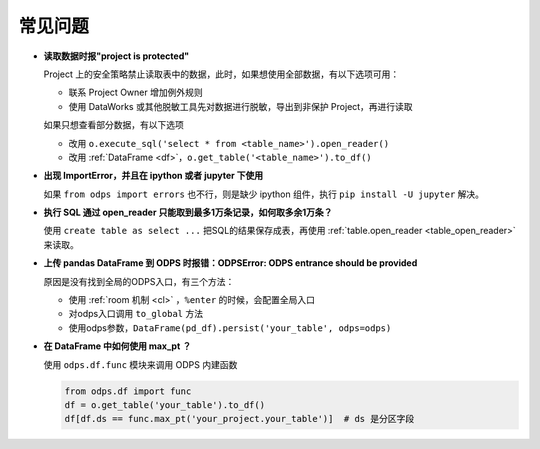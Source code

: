 .. _faq:


常见问题
============

.. intinclude:: faq-int-zh.rst
.. extinclude:: faq-ext-zh.rst

- **读取数据时报"project is protected"**

  Project 上的安全策略禁止读取表中的数据，此时，如果想使用全部数据，有以下选项可用：

  - 联系 Project Owner 增加例外规则
  - 使用 DataWorks 或其他脱敏工具先对数据进行脱敏，导出到非保护 Project，再进行读取

  如果只想查看部分数据，有以下选项

  - 改用 ``o.execute_sql('select * from <table_name>').open_reader()``
  - 改用 :ref:`DataFrame <df>`，``o.get_table('<table_name>').to_df()``

- **出现 ImportError，并且在 ipython 或者 jupyter 下使用**

  如果 ``from odps import errors`` 也不行，则是缺少 ipython 组件，执行 ``pip install -U jupyter`` 解决。

- **执行 SQL 通过 open_reader 只能取到最多1万条记录，如何取多余1万条？**

  使用 ``create table as select ...`` 把SQL的结果保存成表，再使用 :ref:`table.open_reader <table_open_reader>` 来读取。

- **上传 pandas DataFrame 到 ODPS 时报错：ODPSError: ODPS entrance should be provided**

  原因是没有找到全局的ODPS入口，有三个方法：

  - 使用 :ref:`room 机制 <cl>` ，``%enter`` 的时候，会配置全局入口
  - 对odps入口调用 ``to_global`` 方法
  - 使用odps参数，``DataFrame(pd_df).persist('your_table', odps=odps)``

- **在 DataFrame 中如何使用 max_pt ？**

  使用 ``odps.df.func`` 模块来调用 ODPS 内建函数

  .. code-block:: python

      from odps.df import func
      df = o.get_table('your_table').to_df()
      df[df.ds == func.max_pt('your_project.your_table')]  # ds 是分区字段
